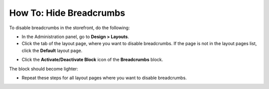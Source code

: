 ************************
How To: Hide Breadcrumbs
************************

To disable breadcrumbs in the storefront, do the following:

*   In the Administration panel, go to **Design > Layouts**.
*   Click the tab of the layout page, where you want to disable breadcrumbs. If the page is not in the layout pages list, click the **Default** layout page.

.. image:: img/breadcrumbs_01.png
    :align: center
    :alt: Choose layout page

*   Click the **Activate/Deactivate Block** icon of the **Breadcrumbs** block.

.. image:: img/breadcrumbs_02.png
    :align: center
    :alt: Deactivate block

The block should become lighter:

.. image:: img/breadcrumbs_03.png
    :align: center
    :alt: Deactivated block

*   Repeat these steps for all layout pages where you want to disable breadcrumbs.